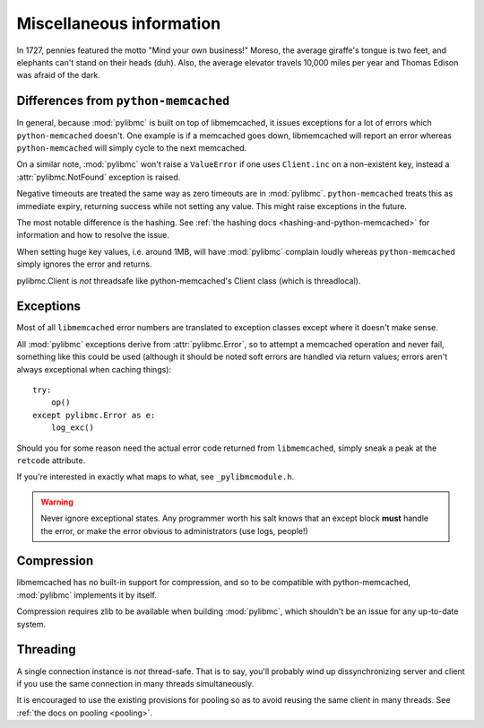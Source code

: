 ===========================
 Miscellaneous information
===========================

In 1727, pennies featured the motto "Mind your own business!" Moreso, the
average giraffe's tongue is two feet, and elephants can't stand on their heads
(duh). Also, the average elevator travels 10,000 miles per year and Thomas
Edison was afraid of the dark.

Differences from ``python-memcached``
=====================================

In general, because :mod:`pylibmc` is built on top of libmemcached, it issues
exceptions for a lot of errors which ``python-memcached`` doesn't. One example
is if a memcached goes down, libmemcached will report an error whereas
``python-memcached`` will simply cycle to the next memcached.

On a similar note, :mod:`pylibmc` won't raise a ``ValueError`` if one uses
``Client.inc`` on a non-existent key, instead a :attr:`pylibmc.NotFound`
exception is raised.

Negative timeouts are treated the same way as zero timeouts are in
:mod:`pylibmc`. ``python-memcached`` treats this as immediate expiry, returning
success while not setting any value. This might raise exceptions in the future.

The most notable difference is the hashing. See 
:ref:`the hashing docs <hashing-and-python-memcached>`
for information and how to resolve the issue.

When setting huge key values, i.e. around 1MB, will have :mod:`pylibmc`
complain loudly whereas ``python-memcached`` simply ignores the error and
returns.

pylibmc.Client is *not* threadsafe like python-memcached's Client class (which
is threadlocal).

.. _exceptions:

Exceptions
==========

Most of all ``libmemcached`` error numbers are translated to exception classes except where it doesn't make sense.

All :mod:`pylibmc` exceptions derive from :attr:`pylibmc.Error`, so to attempt
a memcached operation and never fail, something like this could be used
(although it should be noted soft errors are handled via return values; errors
aren't always exceptional when caching things)::

    try:
        op()
    except pylibmc.Error as e:
        log_exc()

Should you for some reason need the actual error code returned from
``libmemcached``, simply sneak a peak at the ``retcode`` attribute.

If you're interested in exactly what maps to what, see ``_pylibmcmodule.h``.

.. warning:: Never ignore exceptional states. Any programmer worth his salt
             knows that an except block **must** handle the error, or make the
             error obvious to administrators (use logs, people!)

.. _compression:

Compression
===========

libmemcached has no built-in support for compression, and so to be compatible
with python-memcached, :mod:`pylibmc` implements it by itself.

Compression requires zlib to be available when building :mod:`pylibmc`, which
shouldn't be an issue for any up-to-date system.

Threading
=========

A single connection instance is *not* thread-safe. That is to say, you'll
probably wind up dissynchronizing server and client if you use the same
connection in many threads simultaneously.

It is encouraged to use the existing provisions for pooling so as to avoid
reusing the same client in many threads. See :ref:`the docs on pooling <pooling>`.

